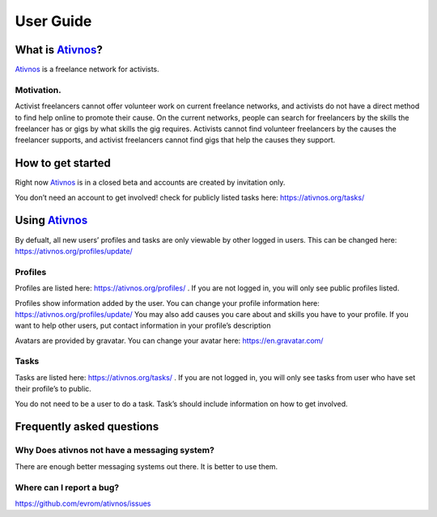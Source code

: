 User Guide
==========

What is Ativnos_?
----------------

Ativnos_ is a freelance network for activists.

.. _Ativnos: https://ativnos.org/

Motivation.
~~~~~~~~~~~

Activist freelancers cannot offer volunteer work on current freelance
networks, and activists do not have a direct method to find help online
to promote their cause. On the current networks, people can search for
freelancers by the skills the freelancer has or gigs by what skills the
gig requires. Activists cannot find volunteer freelancers by the causes
the freelancer supports, and activist freelancers cannot find gigs that
help the causes they support.

How to get started
------------------

Right now Ativnos_ is in a closed beta and accounts are created by
invitation only.

You don’t need an account to get involved! check for publicly listed
tasks here: https://ativnos.org/tasks/

Using Ativnos_
-------------

By defualt, all new users’ profiles and tasks are only viewable by other
logged in users. This can be changed here:
https://ativnos.org/profiles/update/

Profiles
~~~~~~~~

Profiles are listed here: https://ativnos.org/profiles/ . If you are not
logged in, you will only see public profiles listed.

Profiles show information added by the user. You can change your profile
information here: https://ativnos.org/profiles/update/ You may also add
causes you care about and skills you have to your profile. If you want
to help other users, put contact information in your profile’s
description

Avatars are provided by gravatar. You can change your avatar here:
https://en.gravatar.com/

Tasks
~~~~~

Tasks are listed here: https://ativnos.org/tasks/ . If you are not
logged in, you will only see tasks from user who have set their
profile’s to public.

You do not need to be a user to do a task. Task’s should include
information on how to get involved.

Frequently asked questions
--------------------------

Why Does ativnos not have a messaging system?
~~~~~~~~~~~~~~~~~~~~~~~~~~~~~~~~~~~~~~~~~~~~~

There are enough better messaging systems out there. It is better to use
them.

Where can I report a bug?
~~~~~~~~~~~~~~~~~~~~~~~~~

https://github.com/evrom/ativnos/issues
